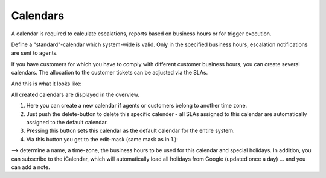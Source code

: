 Calendars
*********

A calendar is required to calculate escalations, reports based on business hours or for trigger execution.

Define a "standard"-calendar which system-wide is valid. Only in the specified business hours, escalation notifications are sent to agents.

If you have customers for which you have to comply with different customer business hours, you can create several calendars. The allocation to the customer tickets can be adjusted via the SLAs.


And this is what it looks like:

.. image:: /images/manage/Zammad_Helpdesk_-_Manage-Calendars.jpg

All created calendars are displayed in the overview.

1. Here you can create a new calendar if agents or customers belong to another time zone.
2. Just push the delete-button to delete this specific calender - all SLAs assigned to this calendar are automatically assigned to the default calendar.
3. Pressing this button sets this calendar as the default calendar for the entire system.
4. Via this button you get to the edit-mask (same mask as in 1.):

.. image:: /images/manage/Zammad_Helpdesk_-_Manage-Calendars-2.jpg

--> determine a name, a time-zone, the business hours to be used for this calendar and special holidays. In addition, you can subscribe to the iCalendar, which will automatically load all holidays from Google (updated once a day) ... and you can add a note.
